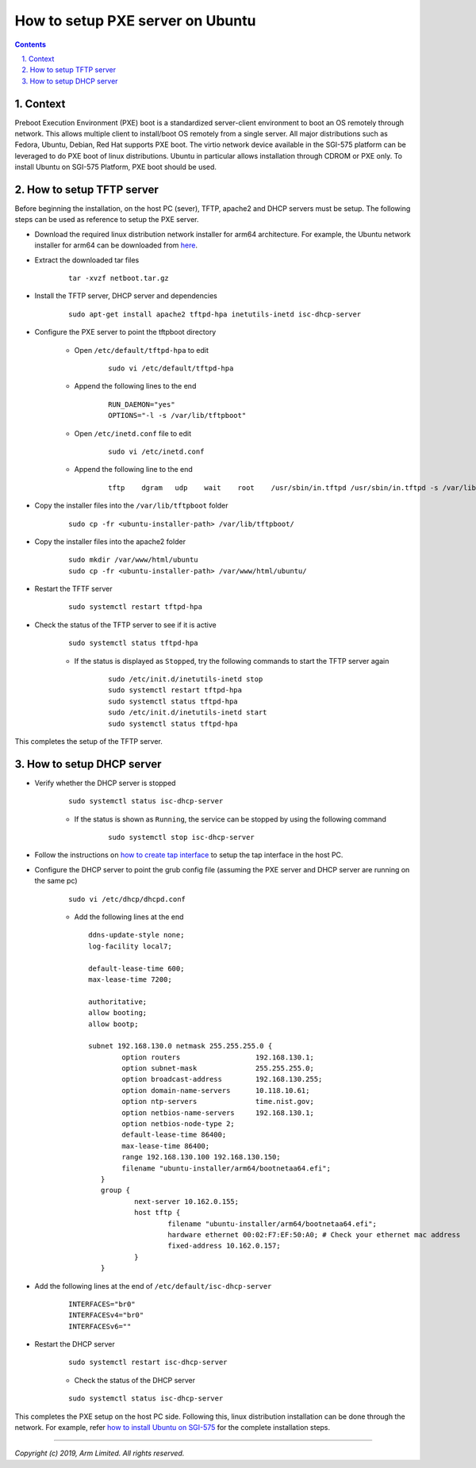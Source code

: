 How to setup PXE server on Ubuntu
=================================


.. section-numbering::
    :suffix: .

.. contents::


Context
-------

Preboot Execution Environment (PXE) boot is a standardized server-client
environment to boot an OS remotely through network. This allows multiple client
to install/boot OS remotely from a single server. All major distributions such
as Fedora, Ubuntu, Debian, Red Hat supports PXE boot. The virtio network device
available in the SGI-575 platform can be leveraged to do PXE boot of linux
distributions. Ubuntu in particular allows installation through CDROM or PXE
only. To install Ubuntu on SGI-575 Platform, PXE boot should be used.

How to setup TFTP server
------------------------

Before beginning the installation, on the host PC (sever), TFTP, apache2 and
DHCP servers must be setup. The following steps can be used as reference to
setup the PXE server.

- Download the required linux distribution network installer for arm64
  architecture. For example, the Ubuntu network installer for arm64 can be
  downloaded from `here <http://ports.ubuntu.com/ubuntu-ports/dists/bionic-updates/main/installer-arm64/current/images/netboot/netboot.tar.gz>`_.

- Extract the downloaded tar files

        ::

                tar -xvzf netboot.tar.gz

- Install the TFTP server, DHCP server and dependencies

        ::

                sudo apt-get install apache2 tftpd-hpa inetutils-inetd isc-dhcp-server

- Configure the PXE server to point the tftpboot directory

        - Open ``/etc/default/tftpd-hpa`` to edit

                ::

                        sudo vi /etc/default/tftpd-hpa

        - Append the following lines to the end

                ::

                        RUN_DAEMON="yes"
                        OPTIONS="-l -s /var/lib/tftpboot"

        - Open ``/etc/inetd.conf`` file to edit

                ::

                        sudo vi /etc/inetd.conf

        - Append the following line to the end

                ::

                        tftp    dgram   udp    wait    root    /usr/sbin/in.tftpd /usr/sbin/in.tftpd -s /var/lib/tftpboot

- Copy the installer files into the ``/var/lib/tftpboot`` folder

        ::

                sudo cp -fr <ubuntu-installer-path> /var/lib/tftpboot/

- Copy the installer files into the apache2 folder

        ::

                sudo mkdir /var/www/html/ubuntu
                sudo cp -fr <ubuntu-installer-path> /var/www/html/ubuntu/

- Restart the TFTF server

        ::

                sudo systemctl restart tftpd-hpa

- Check the status of the TFTP server to see if it is active

        ::

                sudo systemctl status tftpd-hpa


        - If the status is displayed as ``Stopped``, try the following commands
          to start the TFTP server again

                ::

                        sudo /etc/init.d/inetutils-inetd stop
                        sudo systemctl restart tftpd-hpa
                        sudo systemctl status tftpd-hpa
                        sudo /etc/init.d/inetutils-inetd start
                        sudo systemctl status tftpd-hpa

This completes the setup of the TFTP server.


How to setup DHCP server
------------------------

- Verify whether the DHCP server is stopped

        ::

                sudo systemctl status isc-dhcp-server

        - If the status is shown as ``Running``, the service can be stopped by
          using the following command

                ::

                        sudo systemctl stop isc-dhcp-server

- Follow the instructions on `how to create tap interface`_ to setup the tap
  interface in the host PC.

- Configure the DHCP server to point the grub config file (assuming the PXE
  server and DHCP server are running on the same pc)

        ::

                sudo vi /etc/dhcp/dhcpd.conf

        - Add the following lines at the end

          ::

                ddns-update-style none;
                log-facility local7;

                default-lease-time 600;
                max-lease-time 7200;

                authoritative;
                allow booting;
                allow bootp;

                subnet 192.168.130.0 netmask 255.255.255.0 {
                        option routers                  192.168.130.1;
                        option subnet-mask              255.255.255.0;
                        option broadcast-address        192.168.130.255;
                        option domain-name-servers      10.118.10.61;
                        option ntp-servers              time.nist.gov;
                        option netbios-name-servers     192.168.130.1;
                        option netbios-node-type 2;
                        default-lease-time 86400;
                        max-lease-time 86400;
                        range 192.168.130.100 192.168.130.150;
                        filename "ubuntu-installer/arm64/bootnetaa64.efi";
                   }
                   group {
                           next-server 10.162.0.155;
                           host tftp {
                                   filename "ubuntu-installer/arm64/bootnetaa64.efi";
                                   hardware ethernet 00:02:F7:EF:50:A0; # Check your ethernet mac address
                                   fixed-address 10.162.0.157;
                           }
                   }


- Add the following lines at the end of ``/etc/default/isc-dhcp-server``

        ::

                INTERFACES="br0"
                INTERFACESv4="br0"
                INTERFACESv6=""

- Restart the DHCP server

        ::

                sudo systemctl restart isc-dhcp-server

        - Check the status of the DHCP server

        ::

                sudo systemctl status isc-dhcp-server

This completes the PXE setup on the host PC side. Following this, linux
distribution installation can be done through the network. For example, refer
`how to install Ubuntu on SGI-575`_ for the complete installation steps.

--------------

*Copyright (c) 2019, Arm Limited. All rights reserved.*

.. _how to create tap interface: create-tap-interface.rst
.. _how to install Ubuntu on SGI-575: ubuntu-test.rst
